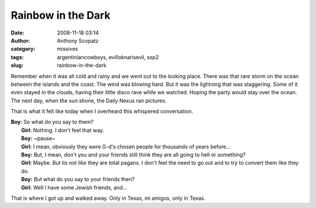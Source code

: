 Rainbow in the Dark
###################
:date: 2008-11-18 03:14
:author: Anthony Scopatz
:category: missives
:tags: argentiniancowboys, evilloknarisevil, ssp2
:slug: rainbow-in-the-dark

Remember when it was all cold and rainy and we went out to the looking
place. There was that rare storm on the ocean between the islands and
the coast. The wind was blowing hard. But it was the lightning that was
staggering. Some of it even stayed in the clouds, having their little
disco rave while we watched. Hoping the party would stay over the ocean.
The next day, when the sun shone, the Daily Nexus ran pictures.

That is what it felt like today when I overheard this whispered
conversation.

| **Boy:** So what do you say to them?
|  **Girl:** Nothing. I don't feel that way.
|  **Boy:** ~pause~
|  **Girl:** I mean, obviously they were G-d's chosen people for thousands of years before...
|  **Boy:** But, I mean, don't you and your friends still think they are all going to hell or something?
|  **Girl:** Maybe. But its not like they are total pagans. I don't feel the need to go out and to try to convert them like they do.
|  **Boy:** But what do you say to your friends then?
|  **Girl:** Well I have some Jewish friends, and...

That is where I got up and walked away. Only in Texas, mi amigos, only
in Texas.
